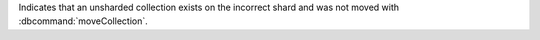 
Indicates that an unsharded collection exists on the incorrect shard
and was not moved with :dbcommand:`moveCollection`.

.. versionadded:: 7.0
.. versionchanged:: 8.0
